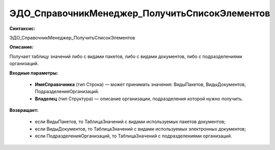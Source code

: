ЭДО_СправочникМенеджер_ПолучитьСписокЭлементов
========================================================

**Синтаксис:**

ЭДО_СправочникМенеджер_ПолучитьСписокЭлементов

**Описание:**

Получает таблицу значений либо с видами пакетов, либо с видами документов, либо с подразделениями организаций.

**Входные параметры:**

      * **ИмяСправочника** (тип Строка) — может принимать значения: ВидыПакетов, ВидыДокументов, ПодразделенияОрганизаций.

      * **Владелец** (тип Структура) — описание организации, подразделения которой нужно получить.

**Возвращает:**

      * если ВидыПакетов, то ТаблицаЗначений с видами используемых пакетов документов;

      * если ВидыДокументов, то ТаблицаЗначений с видами используемых электронных документов;

      * если ПодразделенияОрганизаций, то ТаблицаЗначений с подразделениями организаций.